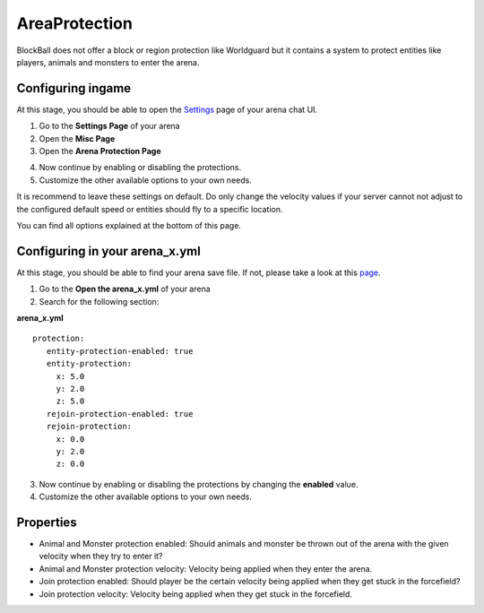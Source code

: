 AreaProtection
==============

BlockBall does not offer a block or region protection like Worldguard but it contains a system to protect entities like
players, animals and monsters to enter the arena.

Configuring ingame
~~~~~~~~~~~~~~~~~~

At this stage, you should be able to open the `Settings <../gamemodes/basicgame.html#getting-in-touch-with-the-chat-ui>`__ page of your arena chat UI.

1. Go to the **Settings Page** of your arena
2. Open the **Misc Page**
3. Open the **Arena Protection Page**

.. image:: ../_static/images/customizing1.jpg

4. Now continue by enabling or disabling the protections.
5. Customize the other available options to your own needs.

It is recommend to leave these settings on default. Do only change the velocity values if your server cannot not adjust
to the configured default speed or entities should fly to a specific location.

You can find all options explained at the bottom of this page.

Configuring in your arena_x.yml
~~~~~~~~~~~~~~~~~~~~~~~~~~~~~~~

At this stage, you should be able to find your arena save file. If not, please take a look at this `page <../general/database.html#editing-the-arena-files>`__.

1. Go to the **Open the arena_x.yml** of your arena
2. Search for the following section:

**arena_x.yml**
::
   protection:
      entity-protection-enabled: true
      entity-protection:
        x: 5.0
        y: 2.0
        z: 5.0
      rejoin-protection-enabled: true
      rejoin-protection:
        x: 0.0
        y: 2.0
        z: 0.0

3. Now continue by enabling or disabling the protections by changing the **enabled** value.
4. Customize the other available options to your own needs.

Properties
~~~~~~~~~~

* Animal and Monster protection enabled: Should animals and monster be thrown out of the arena with the given velocity when they try to enter it?
* Animal and Monster protection velocity: Velocity being applied when they enter the arena.
* Join protection enabled: Should player be the certain velocity being applied when they get stuck in the forcefield?
* Join protection velocity: Velocity being applied when they get stuck in the forcefield.










